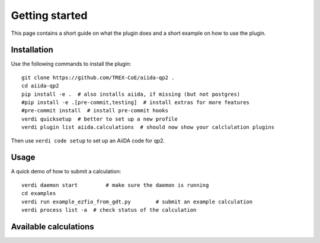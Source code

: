 ===============
Getting started
===============

This page contains a short guide on what the plugin does and
a short example on how to use the plugin.

Installation
++++++++++++

Use the following commands to install the plugin::

    git clone https://github.com/TREX-CoE/aiida-qp2 .
    cd aiida-qp2
    pip install -e .  # also installs aiida, if missing (but not postgres)
    #pip install -e .[pre-commit,testing]  # install extras for more features
    #pre-commit install  # install pre-commit hooks
    verdi quicksetup  # better to set up a new profile
    verdi plugin list aiida.calculations  # should now show your calclulation plugins

Then use ``verdi code setup`` to set up an AiiDA code for qp2.

Usage
+++++

A quick demo of how to submit a calculation::

    verdi daemon start         # make sure the daemon is running
    cd examples
    verdi run example_ezfio_from_gdt.py        # submit an example calculation
    verdi process list -a  # check status of the calculation

Available calculations
++++++++++++++++++++++

.. aiida-calcjob:: QP2Calculation
    :module: aiida_qp2.calculations

